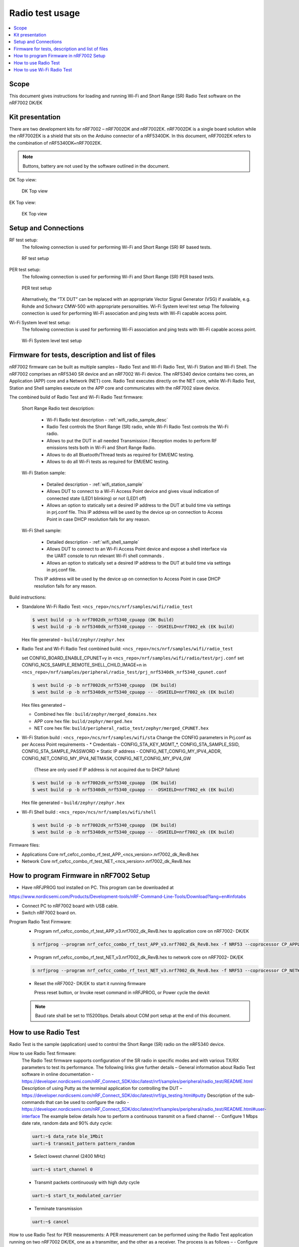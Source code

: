 .. _wifi_radio_test_usage:

Radio test usage
######################

.. contents::
   :local:
   :depth: 2

.. _wifi_radio_test_usage:

Scope
*****

This document gives instructions for loading and running Wi-Fi and Short Range (SR) Radio Test software on the nRF7002 DK/EK

Kit presentation
****************

There are two development kits for nRF7002 – nRF7002DK and nRF7002EK. nRF7002DK is a single board solution while the nRF7002EK is a shield that sits on the Arduino connector of a nRF5340DK. In this document, nRF7002EK refers to the combination of nRF5340DK+nRF7002EK.

.. note::

   Buttons, battery are not used by the software outlined in the document.

DK Top view:

  .. figure:: /images/wifi_coex_ble.png
       :width: 780px
       :align: center
       :alt: DK Top view

       DK Top view

EK Top view:

  .. figure:: /images/wifi_coex_ble.png
       :width: 780px
       :align: center
       :alt: EK Top view

       EK Top view

Setup and Connections
*********************
RF test setup:
   The following connection is used for performing Wi-Fi and Short Range (SR) RF based tests.

   .. figure:: /images/wifi_coex_ble.png
        :width: 780px
        :align: center
        :alt: RF test setup

        RF test setup

PER test setup:
   The following connection is used for performing Wi-Fi and Short Range (SR) PER based tests.

   .. figure:: /images/wifi_coex_ble.png
        :width: 780px
        :align: center
        :alt: PER test setup

        PER test setup

   Alternatively, the “TX DUT” can be replaced with an appropriate Vector Signal Generator (VSG) if available, e.g. Rohde and Schwarz CMW-500 with appropriate personalities.  
   Wi-Fi System level test setup
   The following connection is used for performing Wi-Fi association and ping tests with Wi-Fi capable access point.

Wi-Fi System level test setup:
   The following connection is used for performing Wi-Fi association and ping tests with Wi-Fi capable access point.

   .. figure:: /images/wifi_coex_ble.png
        :width: 780px
        :align: center
        :alt: Wi-Fi System level test setup

        Wi-Fi System level test setup

Firmware for tests, description and list of files
*************************************************
nRF7002 firmware can be built as multiple samples – Radio Test and Wi-Fi Radio Test, Wi-Fi Station and Wi-Fi Shell.
The nRF7002 comprises an nRF5340 SR device and an nRF7002 Wi-Fi device.
The nRF5340 device contains two cores, an Application (APP) core and a Network (NET) core.
Radio Test executes directly on the NET core, while Wi-Fi Radio Test,
Station and Shell samples execute on the APP core and communicates with the nRF7002 slave device.

The combined build of Radio Test and Wi-Fi Radio Test firmware:

  Short Range Radio test description:

     * Wi-Fi Radio test description - :ref:`wifi_radio_sample_desc`
     * Radio Test controls the Short Range (SR) radio, while Wi-Fi Radio Test controls the Wi-Fi radio.
     * Allows to put the DUT in all needed Transmission / Reception modes to perform RF emissions tests both in Wi-Fi and Short Range Radio.
     * Allows to do all Bluetooth/Thread tests as required for EMI/EMC testing.
     * Allows to do all Wi-Fi tests as required for EMI/EMC testing.

  Wi-Fi Station sample:

     * Detailed description - :ref:`wifi_station_sample`
     * Allows DUT to connect to a Wi-Fi Access Point device and gives visual indication of connected state (LED1 blinking) or not (LED1 off)
     * Allows an option to statically set a desired IP address to the DUT at build time via settings in prj.conf file.
       This IP address will be used by the device up on connection to Access Point in case DHCP resolution fails for any reason.

  Wi-Fi Shell sample:

     * Detailed description - :ref:`wifi_shell_sample`
     * Allows DUT to connect to an Wi-Fi Access Point device and expose a shell interface via the UART console to run relevant Wi-Fi shell commands .
     * Allows an option to statically set a desired IP address to the DUT at build time via settings in prj.conf file.
     This IP address will be used by the device up on connection to Access Point in case DHCP resolution fails for any reason.

Build instructions:

* Standalone Wi-Fi Radio Test: ``<ncs_repo>/ncs/nrf/samples/wifi/radio_test``

  .. code-block:: console

     $ west build -p -b nrf7002dk_nrf5340_cpuapp (DK Build)
     $ west build -p -b nrf5340dk_nrf5340_cpuapp -- -DSHIELD=nrf7002_ek (EK build)

  Hex file generated – ``build/zephyr/zephyr.hex``

* Radio Test and Wi-Fi Radio Test combined build: ``<ncs_repo>/ncs/nrf/samples/wifi/radio_test``

  set CONFIG_BOARD_ENABLE_CPUNET=y in ``<ncs_repo>/nrf/samples/wifi/radio/test/prj.conf``
  set CONFIG_NCS_SAMPLE_REMOTE_SHELL_CHILD_IMAGE=n in ``<ncs_repo>/nrf/samples/peripheral/radio_test/prj_nrf5340dk_nrf5340_cpunet.conf``

  .. code-block:: console

     $ west build -p -b nrf7002dk_nrf5340_cpuapp  (DK build)
     $ west build -p -b nrf5340dk_nrf5340_cpuapp -- -DSHIELD=nrf7002_ek (EK build)

  Hex files generated –

  * Combined hex file : ``build/zephyr/merged_domains.hex``
  * APP core hex file: ``build/zephyr/merged.hex``
  * NET core hex file: ``build/peripheral_radio_test/zephyr/merged_CPUNET.hex``

* Wi-Fi Station build : ``<ncs_repo>/ncs/nrf/samples/wifi/sta``
  Change the CONFIG parameters in Prj.conf as per Access Point requirements -
  * Credentials - CONFIG_STA_KEY_MGMT_*, CONFIG_STA_SAMPLE_SSID, CONFIG_STA_SAMPLE_PASSWORD
  * Static IP address - CONFIG_NET_CONFIG_MY_IPV4_ADDR, CONFIG_NET_CONFIG_MY_IPV4_NETMASK, CONFIG_NET_CONFIG_MY_IPV4_GW
   (These are only used if IP address is not acquired due to DHCP failure)

  .. code-block:: console

     $ west build -p -b nrf7002dk_nrf5340_cpuapp  (DK build)
     $ west build -p -b nrf5340dk_nrf5340_cpuapp -- -DSHIELD=nrf7002_ek (EK build)

  Hex file generated – ``build/zephyr/zephyr.hex``
* Wi-Fi Shell build : ``<ncs_repo>/ncs/nrf/samples/wifi/shell``

  .. code-block:: console

     $ west build -p -b nrf7002dk_nrf5340_cpuapp  (DK build)
     $ west build -p -b nrf5340dk_nrf5340_cpuapp -- -DSHIELD=nrf7002_ek (EK build)

Firmware files:

* Applications Core
  nrf_cefcc_combo_rf_test_APP_<ncs_version>.nrf7002_dk_RevB.hex

* Network Core
  nrf_cefcc_combo_rf_test_NET_<ncs_version>.nrf7002_dk_RevB.hex

How to program Firmware in nRF7002 Setup
****************************************

* Have nRFJPROG tool installed on PC. This program can be downloaded at

https://www.nordicsemi.com/Products/Development-tools/nRF-Command-Line-Tools/Download?lang=en#infotabs

* Connect PC to nRF7002 board with USB cable.
* Switch nRF7002 board on.

Program Radio Test Firmware:
  * Program nrf_cefcc_combo_rf_test_APP_v3.nrf7002_dk_RevB.hex to application core on nRF7002- DK/EK

  .. code-block:: console

     $ nrfjprog --program nrf_cefcc_combo_rf_test_APP_v3.nrf7002_dk_RevB.hex -f NRF53 --coprocessor CP_APPLICATION --verify --chiperase --reset

  * Program nrf_cefcc_combo_rf_test_NET_v3.nrf7002_dk_RevB.hex to network core on nRF7002- DK/EK

  .. code-block:: console

     $ nrfjprog --program nrf_cefcc_combo_rf_test_NET_v3.nrf7002_dk_RevB.hex -f NRF53 --coprocessor CP_NETWORK --verify --chiperase --reset

  * Reset the nRF7002- DK/EK to start it running firmware

    Press reset button, or
    Invoke reset command in nRFJPROG, or
    Power cycle the devkit

  .. note::

     Baud rate shall be set to 115200bps. Details about COM port setup at the end of this document.

How to use Radio Test
*********************

Radio Test is the sample (application) used to control the Short Range (SR) radio on the nRF5340 device.

How to use Radio Test firmware:
   The Radio Test firmware supports configuration of the SR radio in specific modes and with various TX/RX parameters to test its performance. The following links give further details –
   General information about Radio Test software in online documentation -
   https://developer.nordicsemi.com/nRF_Connect_SDK/doc/latest/nrf/samples/peripheral/radio_test/README.html
   Description of using Putty as the terminal application for controlling the DUT –
   https://developer.nordicsemi.com/nRF_Connect_SDK/doc/latest/nrf/gs_testing.html#putty
   Description of the sub-commands that can be used to configure the radio - https://developer.nordicsemi.com/nRF_Connect_SDK/doc/latest/nrf/samples/peripheral/radio_test/README.html#user-interface
   The example below details how to perform a continuous transmit on a fixed channel -
   - Configure 1 Mbps date rate, random data and 90% duty cycle:

   .. code-block:: console

      uart:~$ data_rate ble_1Mbit
      uart:~$ transmit_pattern pattern_random

   - Select lowest channel (2400 MHz)

   .. code-block:: console

      uart:~$ start_channel 0

   - Transmit packets continuously with high duty cycle

   .. code-block:: console

      uart:~$ start_tx_modulated_carrier

   - Terminate transmission

   .. code-block:: console

      uart:~$ cancel

How to use Radio Test for PER measurements:
A PER measurement can be performed using the Radio Test application running on two nRF7002 DK/EK, one as a transmitter, and the other as a receiver.
The process is as follows –
- Configure the first DK/EK to receive packets with a known Access Address at centre frequency of 2400 MHz –
uart:~$ data_rate ble_1Mbit
uart:~$ transmit_pattern pattern_11110000
uart:~$ start_channel 0
uart:~$ parameters_print
uart:~$ start_rx
- Configure the second DK/EK to transmit 10000 packets (TX transmit count) with the matching Access Address at centre frequency of 2400 MHz –

.. code-block:: console

   uart:~$ data_rate ble_1Mbit
   uart:~$ transmit_pattern pattern_11110000
   uart:~$ start_channel 0
   uart:~$ parameters_print
   uart:~$ start_tx_modulated_carrier 10000
- Record number of successfully received packets on the first DK/EK (repeat as necessary until count stops incrementing). RX success count is the final item in the print display, ‘Number of packets’.

.. code-block:: console

   uart:~$ print_rx
- Terminate receiving on the first DK/EK

.. code-block:: console

   uart:~$ cancel
- Calculate the PER as 1 – (RX success count / TX transmit count).

How to use Wi-Fi Radio Test 
***************************
Wi-Fi Radio Test is the sample (application) used to control the Wi-Fi radio on the nRF7002 device.
The Wi-Fi Radio Test firmware supports configuration of the W-Fi radio in specific modes and with various TX/RX parameters to test its performance. The following links give further details –
Overall description of the Wi-Fi Radio Test mode - https://developer.nordicsemi.com/nRF_Connect_SDK/doc/latest/nrf/samples/wifi/radio_test/sample_description.html
Description of the sub-commands that can be used to configure the radio - https://developer.nordicsemi.com/nRF_Connect_SDK/doc/latest/nrf/samples/wifi/radio_test/radio_test_subcommands.html
Wi-Fi radio test subcommands ordering:

   Order of usage of Wi-Fi radio test sub-commands is very important. The ``init`` sub-command must be called first.

   .. code-block:: console

      uart:~$ wifi_radio_test init <channel number>

   .. note::

      The ``init`` sub-command disables any ongoing TX or RX testing and sets all configured parameters to default.

   The second sub-command to call is ``tx_pkt_tput_mode``.

   .. code-block:: console

      uart:~$ wifi_radio_test tx_pkt_tput_mode <Throughput mode>

   .. note::

      The ``tx_pkt_tput_mode`` sub-command is used to set frame format of the transmitted packet.

   For HETB packets (tx_pkt_tput_mode 5), ``ru_tone`` sub-command must be called before ``ru_index`` sub-command.
   And ``ru_index`` sub-command must be called before ``tx_pkt_len`` sub-command.

   .. code-block:: console

      uart:~$ wifi_radio_test ru_tone 106
      uart:~$ wifi_radio_test ru_index 2
      uart:~$ wifi_radio_test tx_pkt_len 1024

   TX start must be given only after all parameters are configured.

   .. code-block:: console

      uart:~$ wifi_radio_test tx 1

   .. note::

      While TX transmission is going on further changes in TX parameters are not permitted.

   Remaining sub-commands can be called in any order after ``tx_pkt_tput_mode`` sub-command and before TX start.

How to use Wi-Fi Radio Test for transmit tests:

   #. To run a continuous (DSSS/CCK) TX sequence in 802.11b mode:
       - Channel: 1
       - Payload length: 1024 bytes
       - Inter-frame gap: 8600 us
       - datarate: 1Mbps
       - Long Preamble: 1
       - TX power: 20 dBm

       Execute the following sequence of commands:

         .. code-block:: console

            uart:~$ wifi_radio_test init 1
            uart:~$ wifi_radio_test tx_pkt_tput_mode 0
            uart:~$ wifi_radio_test tx_pkt_preamble 1
            uart:~$ wifi_radio_test tx_pkt_rate 1
            uart:~$ wifi_radio_test tx_pkt_len 1024
            uart:~$ wifi_radio_test tx_pkt_gap 8600
            uart:~$ wifi_radio_test tx_power 20
            uart:~$ wifi_radio_test tx_pkt_num -1
            uart:~$ wifi_radio_test tx 1

       .. note::

          Frame duration with above config = 8624 us, duty-cycle achieved = 50.07%
   #. To run a continuous (OFDM) TX traffic sequence in 11g mode:
       - Channel: 11
       - Payload length 4000 bytes
       - Inter-frame gap: 200 us
       - data rate : 6Mbps
       - TX power : 0 dBm

       Execute the following sequence of commands:

         .. code-block:: console

            uart:~$ wifi_radio_test init 11
            uart:~$ wifi_radio_test tx_pkt_tput_mode 0
            uart:~$ wifi_radio_test tx_pkt_rate 6
            uart:~$ wifi_radio_test tx_pkt_len 4000
            uart:~$ wifi_radio_test tx_pkt_gap 200
            uart:~$ wifi_radio_test tx_power 0
            uart:~$ wifi_radio_test tx_pkt_num -1
            uart:~$ wifi_radio_test tx 1

       .. note::

          Frame duration with above config = 5400 us, duty-cycle achieved = 96.4%

   #. To run a continuous (OFDM) TX traffic sequence in 11a mode:
       - Channel: 40
       - Payload length 4000 bytes
       - Inter-frame gap: 200 us
       - data rate : 54Mbps
       - TX power : 10 dBm

       Execute the following sequence of commands:

         .. code-block:: console

            uart:~$ wifi_radio_test init 40
            uart:~$ wifi_radio_test tx_pkt_tput_mode 0
            uart:~$ wifi_radio_test tx_pkt_rate 54
            uart:~$ wifi_radio_test tx_pkt_len 4000
            uart:~$ wifi_radio_test tx_pkt_gap 200
            uart:~$ wifi_radio_test tx_power 10
            uart:~$ wifi_radio_test tx_pkt_num -1
            uart:~$ wifi_radio_test tx 1

       .. note::

          Frame duration with above config = 620 us, duty-cycle achieved = 75.6%

   #. To run a continuous (OFDM) TX traffic sequence in HT (11n) mode:
       - Channel: 11
       - Frame format: HT (11n)
       - Payload len: 4000 bytes
       - Inter-frame gap: 200 us
       - data rate : MCS7
       - Long Guard
             - TX power :  0 dBm

       Execute the following sequence of commands:

         .. code-block:: console

            uart:~$ wifi_radio_test init 11
            uart:~$ wifi_radio_test tx_pkt_tput_mode 1
            uart:~$ wifi_radio_test tx_pkt_preamble 2
            uart:~$ wifi_radio_test tx_pkt_mcs 7
            uart:~$ wifi_radio_test tx_pkt_len 4000
            uart:~$ wifi_radio_test tx_pkt_sgi 0
            uart:~$ wifi_radio_test tx_pkt_gap 200
            uart:~$ wifi_radio_test tx_power 0
            uart:~$ wifi_radio_test tx_pkt_num -1
            uart:~$ wifi_radio_test tx 1

       .. note::

          Frame duration with above config = 536 us, duty-cycle achieved = 72.8%

   #. To run a continuous (OFDM) TX traffic sequence in VHT (11ac) mode:
       - Channel: 40
       - Frame format: VHT (11ac)
       - Payload len: 4000 bytes
       - Inter-frame gap: 200 us
       - data rate : MCS7
       - Long Guard
       - TX power :  0 dBm

       Execute the following sequence of commands:

         .. code-block:: console

            uart:~$ wifi_radio_test init 40
            uart:~$ wifi_radio_test tx_pkt_tput_mode 2
            uart:~$ wifi_radio_test tx_pkt_mcs 7
            uart:~$ wifi_radio_test tx_pkt_len 4000
            uart:~$ wifi_radio_test tx_pkt_sgi 0
            uart:~$ wifi_radio_test tx_pkt_gap 200
            uart:~$ wifi_radio_test tx_power 0
            uart:~$ wifi_radio_test tx_pkt_num -1
            uart:~$ wifi_radio_test tx 1

       .. note::

          Frame duration with above config = 540 us, duty-cycle achieved = 73%

   #. To run a continuous (OFDM) TX traffic sequence in HE-SU (11ax) mode:
       - Channel: 116
       - Frame format: HESU (11ax)
       - Payload len: 4000
       - Inter-frame gap: 200 us
       - data rate : MCS7
       - 3.2us GI
       - 4x HELTF
       - TX power :  0 dBm

       Execute the following sequence of commands:

         .. code-block:: console

            uart:~$ wifi_radio_test init 116
            uart:~$ wifi_radio_test tx_pkt_tput_mode 3
            uart:~$ wifi_radio_test tx_pkt_mcs 7
            uart:~$ wifi_radio_test tx_pkt_len 4000
            uart:~$ wifi_radio_test he_ltf 2
            uart:~$ wifi_radio_test he_gi 2
            uart:~$ wifi_radio_test tx_pkt_gap 200
            uart:~$ wifi_radio_test tx_power 0
            uart:~$ wifi_radio_test tx_pkt_num -1
            uart:~$ wifi_radio_test tx 1

       .. note::

          Frame duration with above config = 488 us, duty-cycle achieved = 70.9%

   #. To run a continuous (OFDM) TX traffic sequence in HE-ER-SU (11ax) mode:
       - Channel: 100
       - Frame format: HE-ERSU (11ax)
       - Payload len: 1000
       - Inter-frame gap: 200 us
       - data rate : MCS0
       - 3.2us GI
       - 4x HELTF
       - TX power: 10dBm
       Execute the following sequence of commands:

         .. code-block:: console

            uart:~$ wifi_radio_test init 100
            uart:~$ wifi_radio_test tx_pkt_tput_mode 4
            uart:~$ wifi_radio_test tx_pkt_mcs 0
            uart:~$ wifi_radio_test tx_pkt_len 1000
            uart:~$ wifi_radio_test he_ltf 2
            uart:~$ wifi_radio_test he_gi 2
            uart:~$ wifi_radio_test tx_pkt_gap 200
            uart:~$ wifi_radio_test tx_power 10
            uart:~$ wifi_radio_test tx_pkt_num -1
            uart:~$ wifi_radio_test tx 1

       .. note::

          Frame duration with above config = 1184 us, duty-cycle achieved = 85.5%

   #. To run a continuous (OFDM) TX traffic sequence in HE-TB-PPDU (11ax) mode:
       - Channel: 100
       - Frame format: HE-TB (11ax)
       - Payload len: 1024
       - Inter-frame gap: 200 us
       - data rate : MCS7
       - 3.2us GI
       - 106 Tone
       - 4x HELTF
       - RU Index 2
       - TX power: 10dBm
       Execute the following sequence of commands:

         .. code-block:: console

            uart:~$ wifi_radio_test init 100
            uart:~$ wifi_radio_test tx_pkt_tput_mode 5
            uart:~$ wifi_radio_test ru_tone 106
            uart:~$ wifi_radio_test ru_index 2
            uart:~$ wifi_radio_test tx_pkt_len 1024
            uart:~$ wifi_radio_test tx_pkt_mcs 7
            uart:~$ wifi_radio_test he_ltf 2
            uart:~$ wifi_radio_test he_gi 2
            uart:~$ wifi_radio_test tx_pkt_gap 200
            uart:~$ wifi_radio_test tx_power 10
            uart:~$ wifi_radio_test tx_pkt_num -1
            uart:~$ wifi_radio_test tx 1

       .. note::

          Frame duration with above config = 332us, duty-cycle achieved = 62.4%
